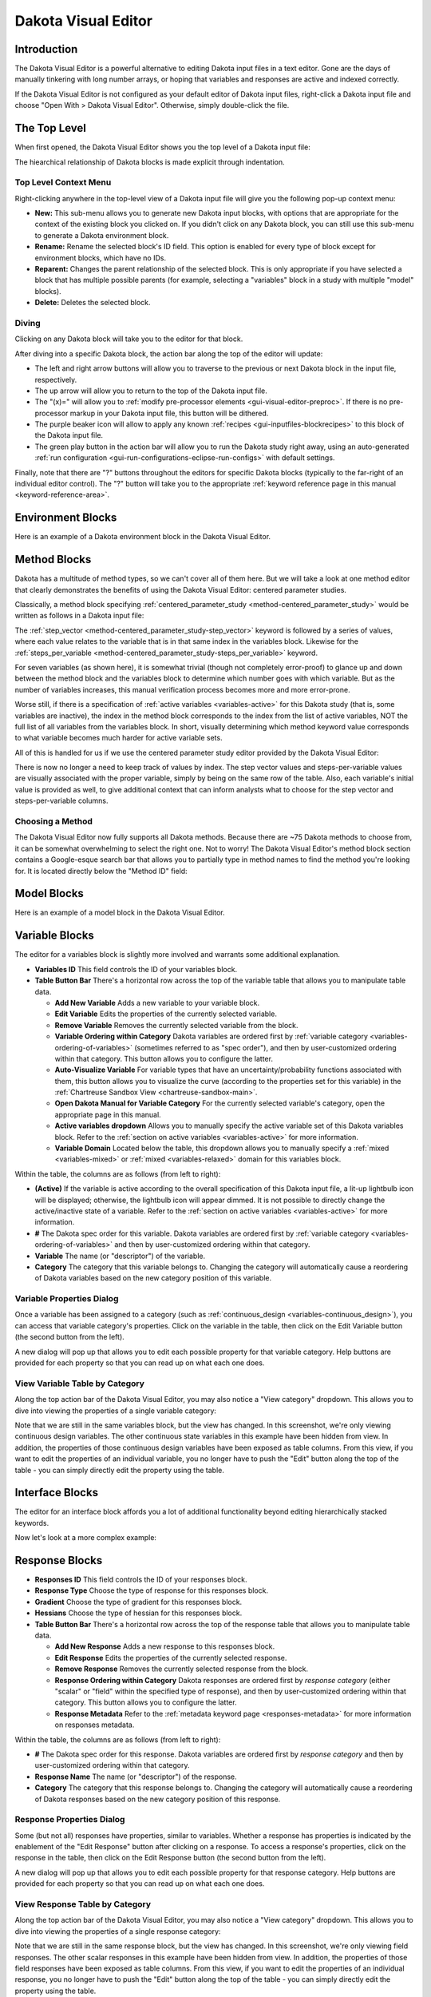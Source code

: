 .. _gui-visual-editor-main:

""""""""""""""""""""
Dakota Visual Editor
""""""""""""""""""""

============
Introduction
============

The Dakota Visual Editor is a powerful alternative to editing Dakota input files in a text editor.  Gone are the days of manually tinkering with long number arrays,
or hoping that variables and responses are active and indexed correctly.

If the Dakota Visual Editor is not configured as your default editor of Dakota input files, right-click a Dakota input file and choose "Open With > Dakota Visual Editor".  Otherwise, simply double-click the file.

.. image:: img/DakotaVisualEditor.png
   :alt: Dakota Visual Editor

.. _gui-visual-editor-top:

=============
The Top Level
=============

When first opened, the Dakota Visual Editor shows you the top level of a Dakota input file:

.. image:: img/DakotaVisualEditor_2.png
   :alt: The top level

The hiearchical relationship of Dakota blocks is made explicit through indentation.

Top Level Context Menu
----------------------

Right-clicking anywhere in the top-level view of a Dakota input file will give you the following pop-up context menu:

.. image:: img/DakotaVisualEditor_16.png
   :alt: The top level
   
- **New:** This sub-menu allows you to generate new Dakota input blocks, with options that are appropriate for the context of the existing block you clicked on. If you didn't click on any Dakota block, you can still
  use this sub-menu to generate a Dakota environment block.
- **Rename:** Rename the selected block's ID field. This option is enabled for every type of block except for environment blocks, which have no IDs.
- **Reparent:** Changes the parent relationship of the selected block. This is only appropriate if you have selected a block that has multiple possible parents (for example, selecting a "variables" block in a study
  with multiple "model" blocks).
- **Delete:** Deletes the selected block.

Diving
------

Clicking on any Dakota block will take you to the editor for that block.

After diving into a specific Dakota block, the action bar along the top of the editor will update:

.. image:: img/DakotaVisualEditor_3.png
   :alt: Button enablement

- The left and right arrow buttons will allow you to traverse to the previous or next Dakota block in the input file, respectively.
- The up arrow will allow you to return to the top of the Dakota input file.
- The "(x)=" will allow you to :ref:`modify pre-processor elements <gui-visual-editor-preproc>`. If there is no pre-processor markup in your Dakota input file, this button will be dithered.
- The purple beaker icon will allow to apply any known :ref:`recipes <gui-inputfiles-blockrecipes>` to this block of the Dakota input file.
- The green play button in the action bar will allow you to run the Dakota study right away, using an auto-generated :ref:`run configuration <gui-run-configurations-eclipse-run-configs>` with default settings.

Finally, note that there are "?" buttons throughout the editors for specific Dakota blocks (typically to the far-right of an individual editor control).
The "?" button will take you to the appropriate :ref:`keyword reference page in this manual <keyword-reference-area>`.

.. _gui-visual-editor-environment:

==================
Environment Blocks
==================

Here is an example of a Dakota environment block in the Dakota Visual Editor.

.. image:: img/DakotaVisualEditor_4.png
   :alt: The environment block
   
.. _gui-visual-editor-method:
   
=============
Method Blocks
=============

Dakota has a multitude of method types, so we can't cover all of them here.  But we will take a look at one method editor
that clearly demonstrates the benefits of using the Dakota Visual Editor: centered parameter studies.

Classically, a method block specifying :ref:`centered_parameter_study <method-centered_parameter_study>` would be written as follows in a Dakota input file:

.. image:: img/DakotaVisualEditor_9.png
   :alt: The old way of doing things in a method block

The :ref:`step_vector <method-centered_parameter_study-step_vector>` keyword is followed by a series of values, where each value relates to the variable that is
in that same index in the variables block.  Likewise for the :ref:`steps_per_variable <method-centered_parameter_study-steps_per_variable>` keyword.

For seven variables (as shown here), it is somewhat trivial (though not completely error-proof) to glance up and down between the method block and
the variables block to determine which number goes with which variable.  But as the number of variables increases, this manual verification process
becomes more and more error-prone.

Worse still, if there is a specification of :ref:`active variables <variables-active>` for this Dakota study (that is, some variables are inactive),
the index in the method block corresponds to the index from the list of active variables, NOT the full list of all variables from the variables block.
In short, visually determining which method keyword value corresponds to what variable becomes much harder for active variable sets.

All of this is handled for us if we use the centered parameter study editor provided by the Dakota Visual Editor:

.. image:: img/DakotaVisualEditor_8.png
   :alt: A centered parameter study block

There is now no longer a need to keep track of values by index.  The step vector values and steps-per-variable values are visually associated with
the proper variable, simply by being on the same row of the table.  Also, each variable's initial value is provided as well, to give additional context
that can inform analysts what to choose for the step vector and steps-per-variable columns.

Choosing a Method
-----------------

The Dakota Visual Editor now fully supports all Dakota methods. Because there are ~75 Dakota methods to choose from, it can be somewhat overwhelming to select
the right one. Not to worry! The Dakota Visual Editor's method block section contains a Google-esque search bar that allows you to partially type in method names
to find the method you're looking for. It is located directly below the "Method ID" field:

.. image:: img/DakotaVisualEditor_17.png
   :alt: Search for methods by name

.. _gui-visual-editor-model:

============
Model Blocks
============

Here is an example of a model block in the Dakota Visual Editor.

.. image:: img/DakotaVisualEditor_11.png
   :alt: The model block

.. _gui-visual-editor-variables:

===============
Variable Blocks
===============

The editor for a variables block is slightly more involved and warrants some additional explanation.

.. image:: img/DakotaVisualEditor_5.png
   :alt: The variables block

- **Variables ID** This field controls the ID of your variables block.
- **Table Button Bar** There's a horizontal row across the top of the variable table that allows you to manipulate table data.

  - **Add New Variable** Adds a new variable to your variable block.
  - **Edit Variable** Edits the properties of the currently selected variable.
  - **Remove Variable** Removes the currently selected variable from the block.
  - **Variable Ordering within Category** Dakota variables are ordered first by :ref:`variable category <variables-ordering-of-variables>` (sometimes referred to as "spec order"),
    and then by user-customized ordering within that category.  This button allows you to configure the latter.
  - **Auto-Visualize Variable** For variable types that have an uncertainty/probability functions associated with them,
    this button allows you to visualize the curve (according to the properties set for this variable) in the :ref:`Chartreuse Sandbox View <chartreuse-sandbox-main>`.
  - **Open Dakota Manual for Variable Category** For the currently selected variable's category, open the appropriate page in this manual.
  - **Active variables dropdown** Allows you to manually specify the active variable set of this Dakota variables block.
    Refer to the :ref:`section on active variables <variables-active>` for more information.
  - **Variable Domain** Located below the table, this dropdown allows you to manually specify a :ref:`mixed <variables-mixed>` or :ref:`mixed <variables-relaxed>` domain for this variables block.

Within the table, the columns are as follows (from left to right):

- **(Active)** If the variable is active according to the overall specification of this Dakota input file, a lit-up lightbulb icon will be displayed;
  otherwise, the lightbulb icon will appear dimmed.  It is not possible to directly change the active/inactive state of a variable. 
  Refer to the :ref:`section on active variables <variables-active>` for more information.
- **#** The Dakota spec order for this variable.  Dakota variables are ordered first by :ref:`variable category <variables-ordering-of-variables>` and then by user-customized ordering within that category.
- **Variable** The name (or "descriptor") of the variable.
- **Category** The category that this variable belongs to.  Changing the category will automatically cause a reordering of Dakota variables based on the new category position of this variable.

Variable Properties Dialog
--------------------------

Once a variable has been assigned to a category (such as :ref:`continuous_design <variables-continuous_design>`), you can access that variable category's properties.  Click on the variable
in the table, then click on the Edit Variable button (the second button from the left).

.. image:: img/NewDakotaStudy_Wizard_8.png
   :alt: Variable property editor dialog

A new dialog will pop up that allows you to edit each possible property for that variable category.  Help buttons are provided for each property so that you can read up on what each one does.

View Variable Table by Category
-------------------------------

Along the top action bar of the Dakota Visual Editor, you may also notice a "View category" dropdown.  This allows you to dive into viewing the properties of a single variable category:

.. image:: img/DakotaVisualEditor_6.png
   :alt: Editing a specific variable category

Note that we are still in the same variables block, but the view has changed.  In this screenshot, we're only viewing continuous design variables.
The other continuous state variables in this example have been hidden from view.  In addition, the properties of those continuous design variables have been
exposed as table columns.  From this view, if you want to edit the properties of an individual variable, you no longer have to push the "Edit" button along the
top of the table - you can simply directly edit the property using the table.

.. _gui-visual-editor-interface:

================
Interface Blocks
================

The editor for an interface block affords you a lot of additional functionality beyond editing hierarchically stacked keywords.

.. image:: img/DakotaVisualEditor_10.png
   :alt: A direct driver example

Now let's look at a more complex example:

.. image:: img/DakotaVisualEditor_12.png
   :alt: A fork driver example
   
.. _gui-visual-editor-responses:
  
===============
Response Blocks
===============

.. image:: img/DakotaVisualEditor_7.png
   :alt: The responses block

- **Responses ID** This field controls the ID of your responses block.
- **Response Type** Choose the type of response for this responses block.
- **Gradient** Choose the type of gradient for this responses block.
- **Hessians** Choose the type of hessian for this responses block.
- **Table Button Bar** There's a horizontal row across the top of the response table that allows you to manipulate table data.

  - **Add New Response** Adds a new response to this responses block.
  - **Edit Response** Edits the properties of the currently selected response.
  - **Remove Response** Removes the currently selected response from the block.
  - **Response Ordering within Category** Dakota responses are ordered first by *response category* (either "scalar" or "field" within the specified type
    of response), and then by user-customized ordering within that category.  This button allows you to configure the latter.
  - **Response Metadata** Refer to the :ref:`metadata keyword page <responses-metadata>` for more information on responses metadata.

Within the table, the columns are as follows (from left to right):

- **#** The Dakota spec order for this response.  Dakota variables are ordered first by *response category* and then by user-customized ordering within that category.
- **Response Name** The name (or "descriptor") of the response.
- **Category** The category that this response belongs to.  Changing the category will automatically cause a reordering of Dakota responses based on the new category position of this response.

Response Properties Dialog
--------------------------

Some (but not all) responses have properties, similar to variables.  Whether a response has properties is indicated by the enablement of the "Edit Response"
button after clicking on a response.  To access a response's properties, click on the response in the table, then click on the Edit Response button
(the second button from the left).

.. image:: img/DakotaVisualEditor_13.png
   :alt: Response property editor dialog

A new dialog will pop up that allows you to edit each possible property for that response category.  Help buttons are provided for each property so that you can read up on what each one does.

View Response Table by Category
-------------------------------

Along the top action bar of the Dakota Visual Editor, you may also notice a "View category" dropdown.  This allows you to dive into viewing the properties of a single response category:

.. image:: img/DakotaVisualEditor_14.png
   :alt: Editing a specific response category

Note that we are still in the same response block, but the view has changed.  In this screenshot, we're only viewing field responses.  The other
scalar responses in this example have been hidden from view.  In addition, the properties of those field responses have been exposed as table columns.
From this view, if you want to edit the properties of an individual response, you no longer have to push the "Edit" button along the top of the table -
you can simply directly edit the property using the table.

.. _gui-visual-editor-preproc:

==========================
Using Pre-processor Markup
==========================

To replace a value in a Dakota study with pre-processing markup (i.e. curly brace syntax), use the
hotkey combination **Ctrl+Shift+P** (P for "parameterize"). You can also right-click the field and choose "Create a parameter".

The value's text will turn orange and bold, and curly braces will automatically be added around the existing text for you.
You can now put whatever you like between the curly braces to indicate the name of your pre-processing variable:

.. image:: img/DakotaVisualEditor_15.png
   :alt: Pre-processing example

To return the field to its normal text entry mode, simply use **Ctrl+Shift+P** again to deactivate the pre-processor syntax.

The Dakota Visual Editor supports pre-processing markup in a few select areas:

- Single-line text entry fields
- Property editor dialogs
- Table cells for method, variables, and responses blocks

Finally, be aware that a Dakota study marked up with pre-processor syntax will not run by itself in the absence of more information.  You must call
Dakota with information about how to pre-process the file (for example, Dakota's command-line **-preproc** flag).

:ref:`Learn more about Dakota's pre-processing tools here. <interfaces:dprepro-and-pyprepro>` 